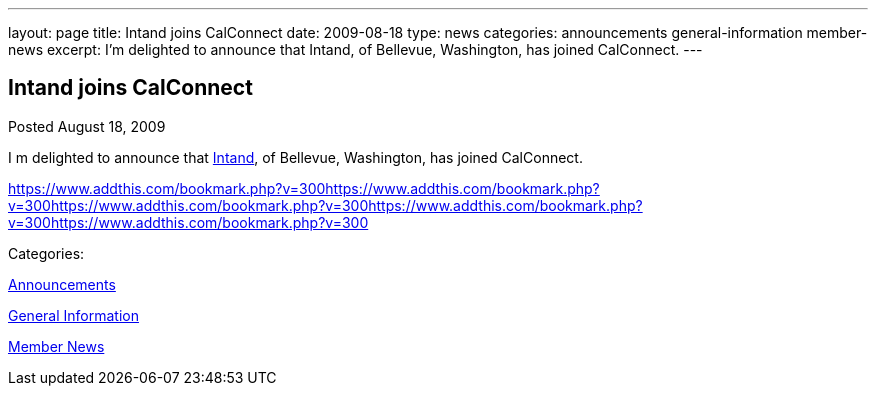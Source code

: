 ---
layout: page
title: Intand joins CalConnect
date: 2009-08-18
type: news
categories: announcements general-information member-news
excerpt: I’m delighted to announce that  Intand, of Bellevue, Washington, has joined CalConnect.
---

== Intand joins CalConnect

[[node-327]]
Posted August 18, 2009 

I m delighted to announce that http://www.intand.com[Intand], of Bellevue, Washington, has joined CalConnect.

https://www.addthis.com/bookmark.php?v=300https://www.addthis.com/bookmark.php?v=300https://www.addthis.com/bookmark.php?v=300https://www.addthis.com/bookmark.php?v=300https://www.addthis.com/bookmark.php?v=300

Categories:&nbsp;

link:/news/announcements[Announcements]

link:/news/general-information[General Information]

link:/news/member-news[Member News]

